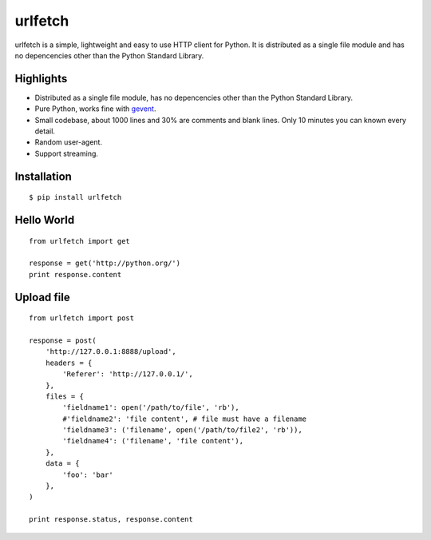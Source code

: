 urlfetch
========

.. image:: https://travis-ci.org/ifduyue/urlfetch.png
    :target: https://travis-ci.org/ifduyue/urlfetch

.. image:: https://coveralls.io/repos/ifduyue/urlfetch/badge.png?branch=master
    :target: https://coveralls.io/r/ifduyue/urlfetch?branch=master

.. image:: https://badge.fury.io/py/urlfetch.png
    :target: http://badge.fury.io/py/urlfetch

.. image:: https://pypip.in/d/urlfetch/badge.png
    :target: https://crate.io/packages/urlfetch/

.. image:: https://d2weczhvl823v0.cloudfront.net/ifduyue/urlfetch/trend.png
   :alt: Bitdeli badge
   :target: https://bitdeli.com/free

urlfetch is a simple, lightweight and easy to use HTTP client for Python.
It is distributed as a single file module and has no depencencies other than the Python Standard Library.


Highlights
-------------

* Distributed as a single file module, has no depencencies other than the Python Standard Library.
* Pure Python, works fine with gevent_.
* Small codebase, about 1000 lines and 30% are comments and blank lines. Only 10 minutes you can known every detail.
* Random user-agent.
* Support streaming.

.. _gevent: http://www.gevent.org/

Installation
-------------
::

    $ pip install urlfetch


Hello World
-----------
::

    from urlfetch import get

    response = get('http://python.org/')
    print response.content

Upload file
-----------
::

    from urlfetch import post

    response = post(
        'http://127.0.0.1:8888/upload',
        headers = {
            'Referer': 'http://127.0.0.1/',
        },
        files = {
            'fieldname1': open('/path/to/file', 'rb'),
            #'fieldname2': 'file content', # file must have a filename
            'fieldname3': ('filename', open('/path/to/file2', 'rb')),
            'fieldname4': ('filename', 'file content'),
        },
        data = {
            'foo': 'bar'
        },
    )

    print response.status, response.content

